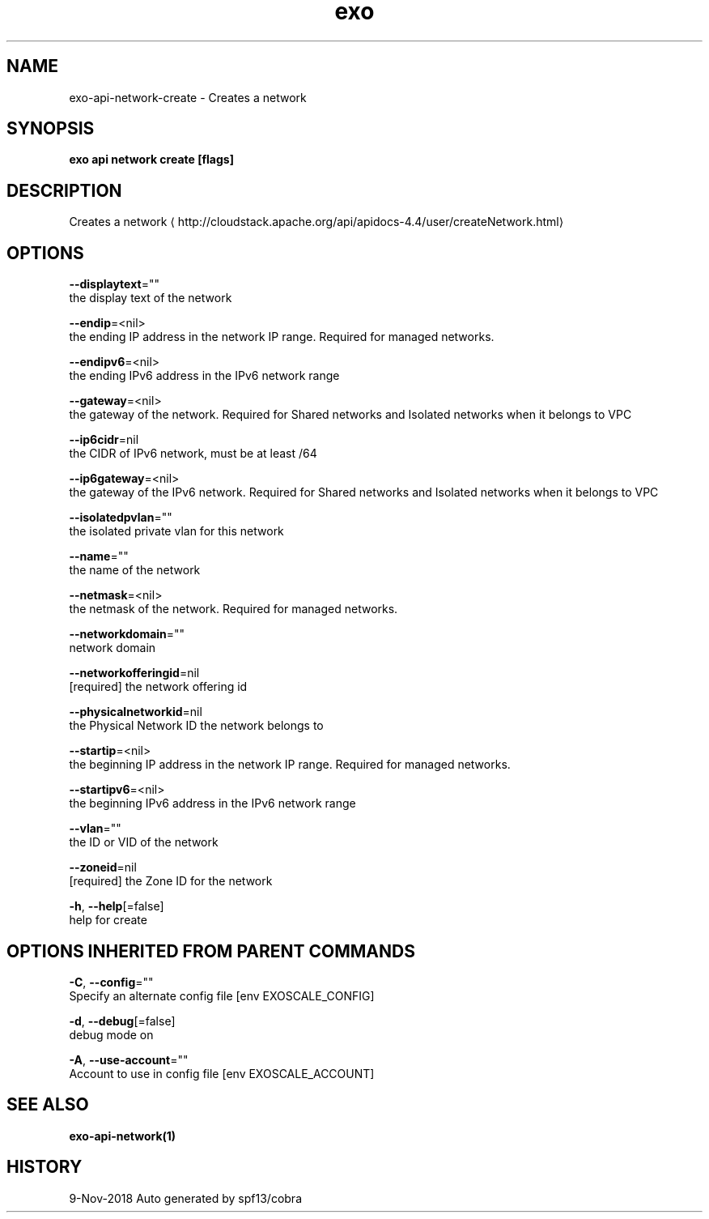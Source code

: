 .TH "exo" "1" "Nov 2018" "Auto generated by spf13/cobra" "" 
.nh
.ad l


.SH NAME
.PP
exo\-api\-network\-create \- Creates a network


.SH SYNOPSIS
.PP
\fBexo api network create [flags]\fP


.SH DESCRIPTION
.PP
Creates a network 
\[la]http://cloudstack.apache.org/api/apidocs-4.4/user/createNetwork.html\[ra]


.SH OPTIONS
.PP
\fB\-\-displaytext\fP=""
    the display text of the network

.PP
\fB\-\-endip\fP=<nil>
    the ending IP address in the network IP range. Required for managed networks.

.PP
\fB\-\-endipv6\fP=<nil>
    the ending IPv6 address in the IPv6 network range

.PP
\fB\-\-gateway\fP=<nil>
    the gateway of the network. Required for Shared networks and Isolated networks when it belongs to VPC

.PP
\fB\-\-ip6cidr\fP=nil
    the CIDR of IPv6 network, must be at least /64

.PP
\fB\-\-ip6gateway\fP=<nil>
    the gateway of the IPv6 network. Required for Shared networks and Isolated networks when it belongs to VPC

.PP
\fB\-\-isolatedpvlan\fP=""
    the isolated private vlan for this network

.PP
\fB\-\-name\fP=""
    the name of the network

.PP
\fB\-\-netmask\fP=<nil>
    the netmask of the network. Required for managed networks.

.PP
\fB\-\-networkdomain\fP=""
    network domain

.PP
\fB\-\-networkofferingid\fP=nil
    [required] the network offering id

.PP
\fB\-\-physicalnetworkid\fP=nil
    the Physical Network ID the network belongs to

.PP
\fB\-\-startip\fP=<nil>
    the beginning IP address in the network IP range. Required for managed networks.

.PP
\fB\-\-startipv6\fP=<nil>
    the beginning IPv6 address in the IPv6 network range

.PP
\fB\-\-vlan\fP=""
    the ID or VID of the network

.PP
\fB\-\-zoneid\fP=nil
    [required] the Zone ID for the network

.PP
\fB\-h\fP, \fB\-\-help\fP[=false]
    help for create


.SH OPTIONS INHERITED FROM PARENT COMMANDS
.PP
\fB\-C\fP, \fB\-\-config\fP=""
    Specify an alternate config file [env EXOSCALE\_CONFIG]

.PP
\fB\-d\fP, \fB\-\-debug\fP[=false]
    debug mode on

.PP
\fB\-A\fP, \fB\-\-use\-account\fP=""
    Account to use in config file [env EXOSCALE\_ACCOUNT]


.SH SEE ALSO
.PP
\fBexo\-api\-network(1)\fP


.SH HISTORY
.PP
9\-Nov\-2018 Auto generated by spf13/cobra
